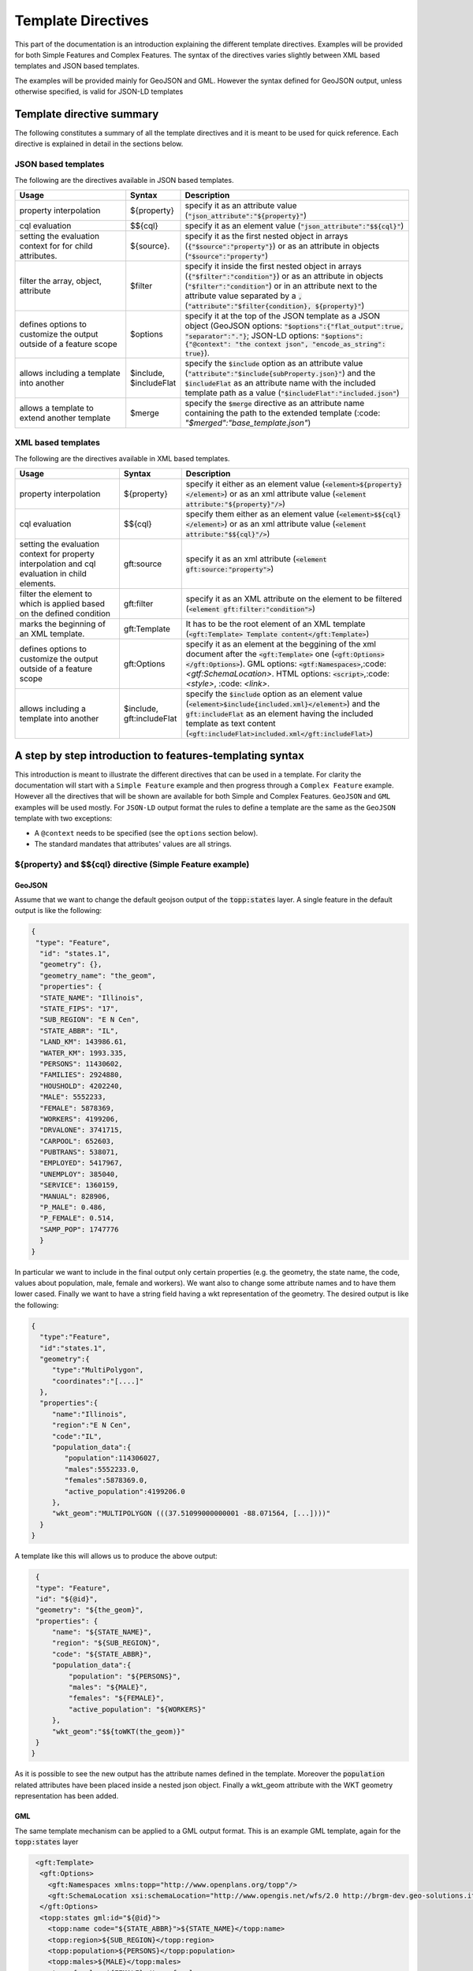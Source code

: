 .. _template-directives:

Template Directives
===================

This part of the documentation is an introduction explaining the different template directives. 
Examples will be provided for both Simple Features and Complex Features.
The syntax of the directives varies slightly between XML based templates and JSON based templates.

The examples will be provided mainly for GeoJSON and GML. However the syntax defined for GeoJSON output, unless otherwise specified, is valid for JSON-LD templates


Template directive summary
--------------------------

The following constitutes a summary of all the template directives and it is meant to be used for quick reference. Each directive is explained in detail in the sections below.

JSON based templates
^^^^^^^^^^^^^^^^^^^^
The following are the directives available in JSON based templates.

.. list-table::
   :widths: 30 10 60

   * - **Usage**
     - **Syntax**
     - **Description**
   * - property interpolation
     - ${property}
     - specify it as an attribute value (:code:`"json_attribute":"${property}"`)
   * - cql evaluation
     - $${cql}
     - specify it as an element value (:code:`"json_attribute":"$${cql}"`)
   * - setting the evaluation context for for child attributes.
     - ${source}.
     - specify it as the first nested object in arrays (:code:`{"$source":"property"}`) or as an attribute in objects (:code:`"$source":"property"`)
   * - filter the array, object, attribute
     - $filter
     - specify it inside the first nested object in arrays (:code:`{"$filter":"condition"}`) or as an attribute in objects (:code:`"$filter":"condition"`) or in an attribute next to the attribute value separated by a :code:`,` (:code:`"attribute":"$filter{condition}, ${property}"`)
   * - defines options to customize the output outside of a feature scope
     - $options
     - specify it at the top of the JSON template as a JSON object (GeoJSON options: :code:`"$options":{"flat_output":true, "separator":"."}`; JSON-LD options: :code:`"$options":{"@context": "the context json", "encode_as_string": true}`).
   * - allows including a template into another
     - $include, $includeFlat
     - specify the :code:`$include` option as an attribute value (:code:`"attribute":"$include{subProperty.json}"`) and the :code:`$includeFlat` as an attribute name with the included template path as a value (:code:`"$includeFlat":"included.json"`)
   * - allows a template to extend another template
     - $merge
     - specify the :code:`$merge` directive as an attribute name containing the path to the extended template (:code: `"$merged":"base_template.json"`)


XML based templates
^^^^^^^^^^^^^^^^^^^^

The following are the directives available in XML based templates.

.. list-table::
   :widths: 30 10 60

   * - **Usage**
     - **Syntax**
     - **Description**
   * - property interpolation 
     - ${property}
     -  specify it either as an element value (:code:`<element>${property}</element>`) or as an xml attribute value (:code:`<element attribute:"${property}"/>`)
   * - cql evaluation
     - $${cql}
     - specify them either as an element value (:code:`<element>$${cql}</element>`) or as an xml attribute value (:code:`<element attribute:"$${cql}"/>`)
   * - setting the evaluation context for property interpolation and cql evaluation in child elements.
     - gft:source
     - specify it as an xml attribute (:code:`<element gft:source:"property">`)
   * - filter the element to which is applied based on the defined condition
     - gft:filter
     - specify it as an XML attribute on the element to be filtered (:code:`<element gft:filter:"condition">`)
   * - marks the beginning of an XML template.
     - gft:Template
     - It has to be the root element of an XML template (:code:`<gft:Template> Template content</gft:Template>`)
   * - defines options to customize the output outside of a feature scope
     - gft:Options
     - specify it as an element at the beggining of the xml document after the :code:`<gft:Template>` one (:code:`<gft:Options></gft:Options>`). GML options: :code:`<gtf:Namespaces>`,:code:`<gtf:SchemaLocation>`. HTML options: :code:`<script>`,:code:`<style>`, :code: `<link>`.
   * - allows including a template into another
     - $include, gft:includeFlat
     - specify the :code:`$include` option as an element value (:code:`<element>$include{included.xml}</element>`) and the :code:`gft:includeFlat` as an element having the included template as text content (:code:`<gft:includeFlat>included.xml</gft:includeFlat>`)

A step by step introduction to features-templating syntax
---------------------------------------------------------
This introduction is meant to illustrate the different directives that can be used in a template. 
For clarity the documentation will start with a ``Simple Feature`` example and then progress through a ``Complex Feature`` example. However all the directives that will be shown are available for both Simple and Complex Features. ``GeoJSON`` and ``GML`` examples will be used mostly. For ``JSON-LD`` output format the rules to define a template are the same as the ``GeoJSON`` template with two exceptions:

* A ``@context`` needs to be specified (see the ``options`` section below).
* The standard mandates that attributes' values are all strings.



${property} and $${cql} directive (Simple Feature example)
^^^^^^^^^^^^^^^^^^^^^^^^^^^^^^^^^^^^^^^^^^^^^^^^^^^^^^^^^^^

GeoJSON
"""""""

Assume that we want to change the default geojson output of the :code:`topp:states` layer. A single feature in the default output is like the following:

.. code-block:: json

  {
   "type": "Feature",
    "id": "states.1",
    "geometry": {},
    "geometry_name": "the_geom",
    "properties": {
    "STATE_NAME": "Illinois",
    "STATE_FIPS": "17",
    "SUB_REGION": "E N Cen",
    "STATE_ABBR": "IL",
    "LAND_KM": 143986.61,
    "WATER_KM": 1993.335,
    "PERSONS": 11430602,
    "FAMILIES": 2924880,
    "HOUSHOLD": 4202240,
    "MALE": 5552233,
    "FEMALE": 5878369,
    "WORKERS": 4199206,
    "DRVALONE": 3741715,
    "CARPOOL": 652603,
    "PUBTRANS": 538071,
    "EMPLOYED": 5417967,
    "UNEMPLOY": 385040,
    "SERVICE": 1360159,
    "MANUAL": 828906,
    "P_MALE": 0.486,
    "P_FEMALE": 0.514,
    "SAMP_POP": 1747776
    }
  }

In particular we want to include in the final output only certain properties (e.g. the geometry, the state name, the code, values about population, male, female and workers). We want also to change some attribute names and to have them lower cased. Finally we want to have a string field having a wkt representation of the geometry. The desired output is like the following:

.. code-block:: json

 {
   "type":"Feature",
   "id":"states.1",
   "geometry":{
      "type":"MultiPolygon",
      "coordinates":"[....]"   
   },
   "properties":{
      "name":"Illinois",
      "region":"E N Cen",
      "code":"IL",
      "population_data":{
         "population":114306027,
         "males":5552233.0,
         "females":5878369.0,
         "active_population":4199206.0
      },
      "wkt_geom":"MULTIPOLYGON (((37.51099000000001 -88.071564, [...])))"
   }
 }

A template like this will allows us to produce the above output:

.. code-block:: json

  {
  "type": "Feature",
  "id": "${@id}",
  "geometry": "${the_geom}",
  "properties": {
      "name": "${STATE_NAME}",
      "region": "${SUB_REGION}",
      "code": "${STATE_ABBR}",
      "population_data":{
          "population": "${PERSONS}",
          "males": "${MALE}",
          "females": "${FEMALE}",
          "active_population": "${WORKERS}"
      },
      "wkt_geom":"$${toWKT(the_geom)}"
  }
 }



As it is possible to see the new output has the attribute names defined in the template. Moreover the :code:`population` related attributes have been placed inside a nested json object. Finally a wkt_geom attribute with the WKT geometry representation has been added.

GML
"""

The same template mechanism can be applied to a GML output format. This is an example GML template, again for the :code:`topp:states` layer

.. code-block:: xml

  <gft:Template>
   <gft:Options>
     <gft:Namespaces xmlns:topp="http://www.openplans.org/topp"/>
     <gft:SchemaLocation xsi:schemaLocation="http://www.opengis.net/wfs/2.0 http://brgm-dev.geo-solutions.it/geoserver/schemas/wfs/2.0/wfs.xsd http://www.opengis.net/gml/3.2 http://schemas.opengis.net/gml/3.2.1/gml.xsd"/>
   </gft:Options>
   <topp:states gml:id="${@id}">
     <topp:name code="${STATE_ABBR}">${STATE_NAME}</topp:name>
     <topp:region>${SUB_REGION}</topp:region>
     <topp:population>${PERSONS}</topp:population>
     <topp:males>${MALE}</topp:males>
     <topp:females>${FEMALE}</topp:females>
     <topp:active_population>${WORKERS}</topp:active_population>
     <topp:wkt_geom>$${toWKT(the_geom)}</topp:wkt_geom>
   </topp:states>
 </gft:Template>

And this is how a feature will appear:

.. code-block:: xml

   <topp:states gml:id="states.10">
      <topp:name code="MO">Missouri</topp:name>
      <topp:region>W N Cen</topp:region>
      <topp:population>5117073.0</topp:population>
      <topp:males>2464315.0</topp:males>
      <topp:females>2652758.0</topp:females>
      <topp:active_population>1861192.0</topp:active_population>
      <topp:wkt_geom>MULTIPOLYGON (([....])))</topp:wkt_geom>
    </topp:states>

As it is possible to see the geometry is being encoded only as a wkt, moreover the STATE_ATTR value is now present as an xml attribute of the element :code:`topp:states`. Finally elements that were not defined in the template did not show up.

Looking at these examples it is possible to see additional directives that can customize the output:

* Property interpolation can be invoked using the directive :code:`${property_name}`.
* In case complex operation are needed a CQL expression can be used throught a :code:`$${cql}` syntax (all CQL functions are supported).
* Simple text values are reproduced in the final output as they are.
* Finally the GML template needs the actual template content to be wrapped into a :code:`gft:Template` element. The :code:`gft` doesn't needs to be bound to a namespace. It is used just as marker of a features-templating related element and will not be present in the final output.
* There is also another element, the :code:`gft:Options`, with two more elements inside. It will be explained in a later dedicated section.

Source and filter (Complex Feature example)
^^^^^^^^^^^^^^^^^^^^^^^^^^^^^^^^^^^^^^^^^^^^

GeoJSON
"""""""

Let's assume now that an AppSchema layer has been configured and customization of the complex features output is needed.
The Meteo Stations use case will be used as an example. For a description of the use case check the documentation at :ref:`community_smart_data_loader`.
This is the domain model of the use case:

.. figure:: images/meteos-stations-er-diagram.png


The default GeoJSON output format produces features like the following:

.. code-block:: json

 {
   "type":"Feature",
   "id":"MeteoStationsFeature.7",
   "geometry":{
      
   },
   "properties":{
      "@featureType":"MeteoStations",
      "id":7,
      "code":"BOL",
      "common_name":"Bologna",
      "meteoObservations":[
         {
            "id":3,
            "time":"2016-12-19T11:28:31Z",
            "value":35,
            "meteoParameters":[
               {
                  "id":1,
                  "param_name":"temperature",
                  "param_unit":"C"
               }
            ]
         },
         {
            "id":4,
            "time":"2016-12-19T11:28:55Z",
            "value":25,
            "meteoParameters":[
               {
                  "id":1,
                  "param_name":"temperature",
                  "param_unit":"C"
               }
            ]
         },
         {
            "id":5,
            "time":"2016-12-19T11:29:24Z",
            "value":80,
            "meteoParameters":[
               {
                  "id":2,
                  "param_name":"wind speed",
                  "param_unit":"Km/h"
               }
            ]
         },
         {
            "id":6,
            "time":"2016-12-19T11:30:26Z",
            "value":1019,
            "meteoParameters":[
               {
                  "id":3,
                  "param_name":"pressure",
                  "param_unit":"hPa"
               }
            ]
         },
         {
            "id":7,
            "time":"2016-12-19T11:30:51Z",
            "value":1015,
            "meteoParameters":[
               {
                  "id":3,
                  "param_name":"pressure",
                  "param_unit":"hPa"
               }
            ]
         }
      ]
   }
 }


The above JSON has a data structure where:

* Station object has a nested array of Observations.
* Each Observation has a an array of parameter that describe the type of Observation.

Now let's assume that a different output needs to be produced where instead of having a generic array of observation nested into the root object, arrays are provided separately for each type of parameter e.g. Temperatures, Pressures and Winds_speed observations. In other words instead of having the Observation type defined inside a nested Parameter object that information should be provided directly in the attribute name.
The desired output looks like the following:

.. code-block:: json

  {
   "type":"FeatureCollection",
   "features":[
      {
         "Identifier":"MeteoStationsFeature.7",
         "geometry":{
            "type":"Point",
            "coordinates":[
               44.5,
               11.34
            ]
         },
         "properties":{
            "Name":"Bologna",
            "Code":"STATION-BOL",
            "Location":"POINT (44.5 11.34)",
            "Temperatures":[
               {
                  "Timestamp":"2016-12-19T11:28:31.000+00:00",
                  "Value":35.0
               },
               {
                  "Timestamp":"2016-12-19T11:28:55.000+00:00",
                  "Value":25.0
               }
            ],
            "Pressures":[
               {
                  "Timestamp":"2016-12-19T11:30:26.000+00:00",
                  "Value":1019.0
               },
               {
                  "Timestamp":"2016-12-19T11:30:51.000+00:00",
                  "Value":1015.0
               }
            ],
            "Winds_speed":[
               {
                  "Timestamp":"2016-12-19T11:29:24.000+00:00",
                  "Value":80.0
               }
            ]
         }
      }
   ],
   "totalFeatures":3,
   "numberMatched":3,
   "numberReturned":1,
   "timeStamp":"2021-07-13T14:00:19.457Z",
   "crs":{
      "type":"name",
      "properties":{
         "name":"urn:ogc:def:crs:EPSG::4326"
      }
   }
 }


A template like this will allow to produce such an output:

.. code-block:: json

   {
        "$source":"st:MeteoStationsFeature",
        "Identifier":"${@id}",
        "geometry":"${st:position}",
        "properties":{
        "Name":"${st:common_name}",
        "Code":"$${strConcat('STATION-', xpath('st:code'))}",
        "Location":"$${toWKT(xpath('st:position'))}",
        "Temperatures":[
          {
            "$source":"st:meteoObservations/st:MeteoObservationsFeature",
            "$filter":"xpath('st:meteoParameters/st:MeteoParametersFeature/st:param_name') = 'temperature'"
          },
          {
            "Timestamp": "${st:time}",
            "Value": "${st:value}"
          }
        ],
        "Pressures":[
          {
            "$source":"st:meteoObservations/st:MeteoObservationsFeature",
            "$filter":"xpath('st:meteoParameters/st:MeteoParametersFeature/st:param_name') = 'pressure'"
          },
          {
            "Timestamp": "${st:time}",
            "Value": "${st:value}"
          }
        ],
        "Winds_speed":[
          {
            "$source":"st:meteoObservations/st:MeteoObservationsFeature",
            "$filter":"xpath('st:meteoParameters/st:MeteoParametersFeature/st:param_name') = 'wind speed'"
          },
          {
            "Timestamp": "${st:time}",
            "Value": "${st:value}"
          }
        ]
      }
     }


In addition to the :code:`${property}` and :code:`$${cql}` directives seen before, there are two more:

* In the example above the :code:`xpath('xpath')` function is used to reference property. When dealing with Complex Features it must be used when referencing properties inside a :code:`$filter` or a :code:`$${cql}` directive.
* :code:`$source` which is meant to provide the context against which evaluated nested element properties and xpaths. In this case the :code:`"$source":"st:meteoObservations/st:MeteoObservationsFeature"` provides the context for the nested attributes angainst which the directives will be evaluated. When defining a :code:`$source` for a JSON array it should be provided in a JSONObject separated from the JSON Object mapping the nested feature attributes as in the example above. When defining the :code:`$source` for a JSONObject it can be simply added as an object attribute (see below examples).
* When using :code:`${property}` directive or an :code:`xpath('xpath')` function it is possible to reference a property bounded to an upper :code:`$source` using a ``../`` notation eg. ``${../previousContextValue}``.
* :code:`$filter` provides the possibility to filter the value that will be included in the element to which is applied, in this case a json array. For instance the filter :code:`$filter":"xpath('st:meteoParameters/st:MeteoParametersFeature/st:param_name') = 'wind speed'` in the :code:`Winds_speed` array allows filtering the element that will be included in this array according to the :code:`param_name value`.

One note aboute the Source. It is strictly needed only when referencing a nested feature. This means that in the GeoJSON template example the :code:`"$source":"st:MeteoStationsFeature"` could have been omitted. This not apply for nested elements definition where the :code:`"$source":"st:meteoObservations/st:MeteoObservationsFeature"` is mandatory.

Follows a list of JSON template bits showing  :code:`filters` definition in context different from a JSON array, as well as :code:`$source` definition for a JSONObject.

* Object (encode the JSON object only if the st:value is greater than 75.3).

.. code-block:: json

 {
   "Observation":
         {
           "$source":"st:MeteoObservationsFeature",
           "$filter":"st:value > 75.3 ",
           "Timestamp":"${st:time}",
           "Value":"${st:value}"
        }
 }



* Attribute (encode the Timestamp attribute only if the st:value is greater than 75.3).

.. code-block:: json

  {
  "Observation":
         {
           "$source":"st:MeteoObservationsFeature",
           "Timestamp":"$filter{st:value > 75.3}, ${st:time}",
           "Value":"${st:value}"
        }
  }


* Static attribute  (encode the Static_value attribute only if the st:value is greater than 75.3).

.. code-block:: json

   {
  "Observation":
         {
           "$source":"st:MeteoObservationsFeature",
           "Timestamp":"${st:time}",
           "Static_value":"$filter{st:value > 75.3}, this Observation has a value > 75.3",
           "Value":"${st:value}"
        }
  }


As it is possible to see from the previous example in the array and object cases the filter syntax expected a :code:`"$filter"` key followed by an attribute with the filter to evaluate. In the attribute case, instead, the filter is being specified inside the value as :code:`"$filter{...}"`, followed by  the CQL expression, or by the static content, with a comma separating the two.



GML
"""

:code:`filter` and :code:`source` are available as well in GML templates. Assuming that the desired output is the corresponding GML equivalent of the GeoJSON output above e.g.:

.. code-block:: xml

   <?xml version="1.0" encoding="UTF-8"?>
   <wfs:FeatureCollection xmlns:st="http://www.stations.org/1.0" xmlns:xs="http://www.w3.org/2001/XMLSchema" xmlns:wfs="http://www.opengis.net/wfs/2.0" xmlns:xlink="http://www.w3.org/1999/xlink" xmlns:xsi="http://www.w3.org/2001/XMLSchema-instance" xmlns:gml="http://www.opengis.net/gml/3.2" numberMatched="3" numberReturned="0" timeStamp="2021-07-13T15:09:28.620Z">
  <wfs:member>
    <st:MeteoStations gml:id="MeteoStationsFeature.7">
      <st:code>Station_BOL</st:code>
      <st:name>Bologna</st:name>
      <st:geometry>
        <gml:Point srsName="urn:ogc:def:crs:EPSG::4326" srsDimension="2" gml:id="smdl-stations.1.geom">
          <gml:pos>11.34 44.5</gml:pos>
        </gml:Point>
      </st:geometry>
      <st:temperature>
        <st:temperature>
          <st:Temperature>
            <st:time>2016-12-19T11:28:31.000Z</st:time>
            <st:value>35.0</st:value>
          </st:Temperature>
        </st:temperature>
        <st:temperature>
          <st:Temperature>
            <st:time>2016-12-19T11:28:55.000Z</st:time>
            <st:value>25.0</st:value>
          </st:Temperature>
        </st:temperature>
      </st:temperature>
      <st:pressure>
        <st:pressure>
          <st:Pressure>
            <st:time>2016-12-19T11:30:26.000Z</st:time>
            <st:value>1019.0</st:value>
          </st:Pressure>
        </st:pressure>
        <st:pressure>
          <st:Pressure>
            <st:time>2016-12-19T11:30:51.000Z</st:time>
            <st:value>1015.0</st:value>
          </st:Pressure>
        </st:pressure>
      </st:pressure>
      <st:wind_speed>
        <st:wind_speed>
          <st:Wind_speed>
            <st:time>2016-12-19T11:29:24.000Z</st:time>
            <st:value>80.0</st:value>
          </st:Wind_speed>
        </st:wind_speed>
      </st:wind_speed>
    </st:MeteoStations>
  </wfs:member>
 </wfs:FeatureCollection>


The following GML template will produce the above output:

.. code-block:: xml

  <gft:Template>
  <gft:Options>
    <gft:Namespaces xmlns:st="http://www.stations.org/1.0"/>
  </gft:Options>
  <st:MeteoStations gml:id="${@id}">
  <st:code>$${strConcat('Station_',st:code)}</st:code>
  <st:name>${st:common_name}</st:name>
  <st:geometry>${st:position}</st:geometry>
  <st:temperature gft:isCollection="true" gft:source="st:meteoObservations/st:MeteoObservationsFeature" gft:filter="xpath('st:meteoParameters/st:MeteoParametersFeature/st:param_name') = 'temperature'">
  <st:Temperature>
    <st:time>${st:time}</st:time>
    <st:value>${st:value}</st:value>
  </st:Temperature>
  </st:temperature>
  <st:pressure gft:isCollection="true" gft:source="st:meteoObservations/st:MeteoObservationsFeature"  gft:filter="xpath('st:meteoParameters/st:MeteoParametersFeature/st:param_name') = 'pressure'">
  <st:Pressure>
    <st:time>${st:time}</st:time>
    <st:value>${st:value}</st:value>
  </st:Pressure>
  </st:pressure>
  <st:wind_speed gft:isCollection="true" gft:source="st:meteoObservations/st:MeteoObservationsFeature"  gft:filter="xpath('st:meteoParameters/st:MeteoParametersFeature/st:param_name') = 'wind speed'">
  <st:Wind_speed>
    <st:time>${st:time}</st:time>
    <st:value>${st:value}</st:value>
  </st:Wind_speed>
  </st:wind_speed>
  </st:MeteoStations>
 </gft:Template>


In the GML case :code:`filter` and :code:`source` directives are defined in a slightly different manner from the JSON usecase.

* The filter needs to be defined as an attribute :code:`gft:filter` in the element that is meant to be filtered.
* The source needs to be defined as an attribute :code:`gft:source` in the element that will set the source for its child elements.
* The attribute :code:`gft:isCollection="true"` defines a directive meant to be used in GML templates to mark collection elements: this directive is needed since XML doesn't have the array concept and the template mechanism needs to be informed if an element should be repeated because it represent a collection element. 

As for the GeoJSON case the source is not needed for the top level feature. In this case we indeed omitted it for the st:MeteoStations element. Instead, as stated above, it is mandatory for nested elements like :code:`Temperature`, :code:`Pressure` and :code:`Winds_speed`. All of them show indeed a :code:`gft:source="st:meteoObservations/st:MeteoObservationsFeature"`.


More on XPath Function
"""""""""""""""""""""""

The :code:`xpath('xpath')` function is meant to provide the possibility to reference a Feature's properties no matter how nested, in a template, providing also the possibility to reference the previous context value through :code:`../`.

Check the following template from the GeoJSON Stations use case.

.. code-block:: json

 {
 "$source":"st:MeteoStationsFeature",
 "properties":{
    "Code":"$${strConcat('STATION-', xpath('st:code'))}",
    "Location":"$${toWKT(xpath('st:position'))}",
    "Temperatures":[
     {
        "$source":"st:meteoObservations/st:MeteoObservationsFeature",
        "$filter":"xpath('st:meteoParameters/st:MeteoParametersFeature/st:param_name') = 'temperature'"
     },
     {
       "Value": "${st:value}",
       "StillCode":"$${strConcat('STATION-', xpath('../st:code'))}"
      }
  ]
 }

In the :code:`Temperatures` array a :code:`StillCode` attribute has been defined that through :code:`../` references not the :code:`"$source":"st:meteoObservations/st:MeteoObservationsFeature"`, but the previous one :code:`"$source":"st:MeteoStationsFeature"`.

The same can be achieved with the property interpolation directive if a cql function evaluation is not needed: :code:`"StillCode":"$${strConcat('STATION-', xpath('../st:code'))}"`.


.. warning:: the :code:`xpath('some xpath)` cql function is meant to be used in the scope of this plugin. For general usage please refer to the :geotools:`property function <library/main/function_list.html#property-propertyname-returns-propertyvalue>`.


Template Options
^^^^^^^^^^^^^^^^

The directives seen so far allow control of the output in the scope of a Feature element. 
The :code:`options` directive, instead, allows customizing the output for part of the output outside the Feature scope or to define general modifications to the overall output. The available options vary according to the output format.

GeoJSON
"""""""
In the context of a GeoJSON template two options ara available: :code:`flat_output` and :code:`separator`. These options are meant to provide a GeoJSON output encoded following INSPIRE rule for `alternative feature GeoJSON encoding <https://github.com/INSPIRE-MIF/2017.2/blob/master/GeoJSON/ads/simple-addresses.md>`_ (`see also <https://github.com/INSPIRE-MIF/2017.2/blob/master/GeoJSON/efs/simple-environmental-monitoring-facilities.md>`_).
To use the functionality an :code:`"$options"` JSON object can be added on top of a JSON template, like in the following example:

.. code-block:: json

   {
        "$options":{
          "flat_output":true,
          "separator": "."
        },
        "$source":"st:MeteoStationsFeature",
        "Identifier":"${@id}",
        "geometry":"${st:position}",
        "properties":{
        "Name":"${st:common_name}",
        "Code":"$${strConcat('STATION-', xpath('st:code'))}",
        "Location":"$${toWKT(xpath('st:position'))}",
        "Temperatures":[
          {
            "$source":"st:meteoObservations/st:MeteoObservationsFeature",
            "$filter":"xpath('st:meteoParameters/st:MeteoParametersFeature/st:param_name') = 'temperature'"
          },
          {
            "Timestamp": "${st:time}",
            "Value": "${st:value}"
          }
        ],
        "Pressures":[
          {
            "$source":"st:meteoObservations/st:MeteoObservationsFeature",
            "$filter":"xpath('st:meteoParameters/st:MeteoParametersFeature/st:param_name') = 'pressure'"
          },
          {
            "Timestamp": "${st:time}",
            "Value": "${st:value}"
          }
        ],
        "Winds_speed":[
          {
            "$source":"st:meteoObservations/st:MeteoObservationsFeature",
            "$filter":"xpath('st:meteoParameters/st:MeteoParametersFeature/st:param_name') = 'wind speed'"
          },
          {
            "Timestamp": "${st:time}",
            "Value": "${st:value}"
          }
        ]
      }
     }

The :code:`flat_output` will act in the following way:

 * The encoding of nested arrays and objects will be skipped, by encoding only their attributes.
 * Object attribute names will be concatenated with the names of their json attributes.
 * Arrays' attribute names will be concatenated as well with the one of the json attributes of their inner object. In addition an index value will be added after the array's attribute name for each nested object.
 * The :code:`separator` specifies the separator of the attributes' names. Default is :code:`_`.
 * The final output will have a flat list of attributes with names produced by the concatenation, like the following.


JSON-LD
""""""""
A JSON-LD template can be defined as a GeoJSON template since it is a JSON based output as well. However it needs to have a :code:`@context` attribute, object or array at the beginning of it in orther to conform to the standard.
To accomplish this requirement it is possible to specify the :code:`@context` as an :code:`option` in the template, like in the following one:

.. code-block:: json

  {
   "$options":{
      "encode_as_string": true,
      "@context":[
         "https://opengeospatial.github.io/ELFIE/contexts/elfie-2/elf-index.jsonld",
         "https://opengeospatial.github.io/ELFIE/contexts/elfie-2/gwml2.jsonld",
         {
            "gsp":"http://www.opengis.net/ont/geosparql#",
            "sf":"http://www.opengis.net/ont/sf#",
            "schema":"https://schema.org/",
            "st":"http://www.stations.org/1.0",
            "wkt":"gsp:asWKT",
            "Feature":"gsp:Feature",
            "geometry":"gsp:hasGeometry",
            "point":"sf:point",
            "features":{
               "@container":"@set",
               "@id":"schema:hasPart"
            }
         }
      ]
   },
   "$source":"st:MeteoStationsFeature",
   "Identifier":"${@id}",
   "Name":"${st:common_name}",
   "Code":"$${strConcat('STATION-', xpath('st:code'))}",
   "Location":"$${toWKT(st:position)}",
   "Temperatures":[
      {
         "$source":"st:meteoObservations/st:MeteoObservationsFeature",
         "$filter":"xpath('st:meteoParameters/st:MeteoParametersFeature/st:param_name') = 'temperature' AND 'yes' = env('showTemperatures','yes')"
      },
      {
         "Timestamp":"${st:time}",
         "Value":"${st:value}"
      }
   ],
   "Pressures":[
      {
         "$source":"st:meteoObservations/st:MeteoObservationsFeature",
         "$filter":"xpath('st:meteoParameters/st:MeteoParametersFeature/st:param_name') = 'pressure' AND 'yes' = env('showPressures','yes')"
      },
      {
         "Timestamp":"${st:time}",
         "Value":"${st:value}"
      }
   ],
   "Winds speed":[
      {
         "$source":"st:meteoObservations/st:MeteoObservationsFeature",
         "$filter":"xpath('st:meteoParameters/st:MeteoParametersFeature/st:param_name') = 'wind speed' AND 'yes' = env('showWinds','yes')"
      },
      {
         "Timestamp":"${st:time}",
         "Value":"${st:value}"
      }
   ]
 }

The :code:`@context` will show up at the beginning of the JSON-LD output:

.. code-block:: json

 {
   "@context":[
      "https://opengeospatial.github.io/ELFIE/contexts/elfie-2/elf-index.jsonld",
      "https://opengeospatial.github.io/ELFIE/contexts/elfie-2/gwml2.jsonld",
      {
         "gsp":"http://www.opengis.net/ont/geosparql#",
         "sf":"http://www.opengis.net/ont/sf#",
         "schema":"https://schema.org/",
         "st":"http://www.stations.org/1.0",
         "wkt":"gsp:asWKT",
         "Feature":"gsp:Feature",
         "geometry":"gsp:hasGeometry",
         "point":"sf:point",
         "features":{
            "@container":"@set",
            "@id":"schema:hasPart"
         }
      }
   ],
   "type":"FeatureCollection",
   "features":[
      {
         "Identifier":"MeteoStationsFeature.7",
         "Name":"Bologna",
         "Code":"STATION-BOL",
         "Location":"POINT (44.5 11.34)",
         "Temperatures":[
            {
               "Timestamp":"2016-12-19T11:28:31.000+00:00",
               "Value":"35.0"
            },
            {
               "Timestamp":"2016-12-19T11:28:55.000+00:00",
               "Value":"25.0"
            }
         ],
         "Pressures":[
            {
               "Timestamp":"2016-12-19T11:30:26.000+00:00",
               "Value":"1019.0"
            },
            {
               "Timestamp":"2016-12-19T11:30:51.000+00:00",
               "Value":"1015.0"
            }
         ],
         "Winds speed":[
            {
               "Timestamp":"2016-12-19T11:29:24.000+00:00",
               "Value":"80.0"
            }
         ]
      }
   ]
 }

The above template defines, along with the :code:`@context`, also the :code:`option` :code:`encode_as_string`. The option is used to request a JSON-LD output where all the attributes are encoded as text. By default attributes are instead encoded as in :code:`GeoJSON` output format.

When dealing with a GetFeatureInfo request over a LayerGroup asking for a JSON-LD output the plug-in will perform a union of the JSON-LD :code:`@context` (when different) defined in the template of each containted layer. This means that in case of conflicting attributes name the attributes name will override each other according to the processing order of the layers.
The user can prevent this behaviour by taking advantage of the  :code:`include` directive, explained below, defining a single :code:`@context` included in the template of each contained layer. In this way all the layer will share the same context definition.

GML
"""

GML output has two :code:`options`: Namespaces and SchemaLocation, that define the namespaces and the SchemaLocation attribute that will be included in the FeatureCollection element in the resulting output. These options needs to be specified inside a :code:`gft:Options` element at the beginning of the template right after the :code:`gft:Template` element, e.g.

.. code-block:: xml

  <gft:Template>
   <gft:Options>
     <gft:Namespaces xmlns:st="http://www.stations.org/1.0"/>
     <gft:SchemaLocation xsi:schemaLocation="http://www.stations.org/1.0 http://www.stations.org/stations/1.0/xsd/stations.xsd"/>
   </gft:Options>
   <st:MeteoStations gml:id="${@id}">
  <st:code>$${strConcat('Station_',st:code)}</st:code>
  <st:name>${st:common_name}</st:name>
  <st:geometry>${st:position}</st:geometry>
  <st:temperature gft:isCollection="true" gft:source="st:meteoObservations/st:MeteoObservationsFeature" gft:filter="xpath('st:meteoParameters/st:MeteoParametersFeature/st:param_name') = 'temperature'">
  <st:Temperature>
    <st:time>${st:time}</st:time>
    <st:value>${st:value}</st:value>
  </st:Temperature>
  </st:temperature>
  <st:pressure gft:isCollection="true" gft:source="st:meteoObservations/st:MeteoObservationsFeature"  gft:filter="xpath('st:meteoParameters/st:MeteoParametersFeature/st:param_name') = 'pressure'">
  <st:Pressure>
    <st:time>${st:time}</st:time>
    <st:value>${st:value}</st:value>
  </st:Pressure>
  </st:pressure>
  <st:wind_speed gft:isCollection="true" gft:source="st:meteoObservations/st:MeteoObservationsFeature"  gft:filter="xpath('st:meteoParameters/st:MeteoParametersFeature/st:param_name') = 'wind speed'">
  <st:Wind_speed>
    <st:time>${st:time}</st:time>
    <st:value>${st:value}</st:value>
  </st:Wind_speed>
  </st:wind_speed>
  </st:MeteoStations>
  </gft:Template>


HTML
""""

HTML templates can use three :code:`options`: 

* :code:`<script>` allows defining whathever javascript is needed, e.g. to create a tree view (as in the example below) or an openlayers map client.

* :code:`<style>` allows defining css content.

* :code:`<link>` allows linking to external resources.

The content of :code:`<script>` and :code:`<style>` needs to be provided as :code:`<![CDATA[`.

The following is an example of a HTML template that will output the Stations features as a tree view. Also in this example we are using the same filter on :code:`st:meteoObservations` as in the other template examples.:: 

 
 <gft:Template>
   <gft:Options>
      <style>
      <![CDATA[ul, #myUL {
      list-style-type: none;
      }
      #myUL {
      margin: 0;
      padding: 0;
      }
      .caret {
      cursor: pointer;
      -webkit-user-select: none; /* Safari 3.1+ */
      -moz-user-select: none; /* Firefox 2+ */
      -ms-user-select: none; /* IE 10+ */
      user-select: none;
      }
      .caret::before {
      content: "\25B6";
      color: black;
      display: inline-block;
      margin-right: 6px;
      }
      .caret-down::before {
      -ms-transform: rotate(90deg); /* IE 9 */
      -webkit-transform: rotate(90deg); /* Safari */'
      transform: rotate(90deg);  
      }
      .nested {
      display: none;
      }
      .active {
      display: block;
      }]]></style>
      <script><![CDATA[window.onload = function() {
      var toggler = document.getElementsByClassName("caret");
      for (let item of toggler){
      item.addEventListener("click", function() {
      this.parentElement.querySelector(".nested").classList.toggle("active");
      this.classList.toggle("caret-down");
      });
      }
      }]]></script>
      </gft:Options>
      <ul id="myUL">
       <li>
         <span class="caret">MeteoStations</span>
         <ul class="nested">
            <li>
               <span class="caret">Code</span>
               <ul class="nested">
                  <li>$${strConcat('Station_',st:code)}</li>
               </ul>
            </li>
            <li>
               <span class="caret">Name</span>
               <ul class="nested">
                  <li>${st:common_name}</li>
               </ul>
            </li>
            <li>
               <span class="caret">Geometry</span>
               <ul class="nested">
                  <li>${st:position}</li>
               </ul>
            </li>
            <li gft:isCollection="true" gft:source="st:meteoObservations/st:MeteoObservationsFeature" gft:filter="xpath('st:meteoParameters/st:MeteoParametersFeature/st:param_name') = 'temperature'">
               <span class="caret">Temperature</span>
               <ul class="nested">
                  <li>
                     <span class="caret">Time</span>
                     <ul class="nested">
                        <li>${st:time}</li>
                     </ul>
                  </li>
                  <li>
                     <span class="caret">Value</span>
                     <ul class="nested">
                        <li>${st:time}</li>
                     </ul>
                  </li>
               </ul>
            </li>
            <li gft:isCollection="true" gft:source="st:meteoObservations/st:MeteoObservationsFeature" gft:filter="xpath('st:meteoParameters/st:MeteoParametersFeature/st:param_name') = 'pressure'">
               <span class="caret">Pressure</span>
               <ul class="nested">
                  <li>
                     <span class="caret">Time</span>
                     <ul class="nested">
                        <li>${st:time}</li>
                     </ul>
                  </li>
                  <li>
                     <span class="caret">Value</span>
                     <ul class="nested">
                        <li>${st:time}</li>
                     </ul>
                  </li>
               </ul>
            </li>
            <li gft:isCollection="true" gft:source="st:meteoObservations/st:MeteoObservationsFeature" gft:filter="xpath('st:meteoParameters/st:MeteoParametersFeature/st:param_name') = 'wind speed'">
               <span class="caret">Wind Speed</span>
               <ul class="nested">
                  <li>
                     <span class="caret">Time</span>
                     <ul class="nested">
                        <li>${st:time}</li>
                     </ul>
                  </li>
                  <li>
                     <span class="caret">Value</span>
                     <ul class="nested">
                        <li>${st:time}</li>
                     </ul>
                  </li>
               </ul>
            </li>
         </ul>
      </li>
   </ul>
 </gft:Template>


The output of the template will be the following:

.. figure:: images/html-template-result.png



Including other templates
-------------------------

While developing a group of templates, it's possible to notice sections that repeat across 
different template instances. Template inclusion allows sharing the common parts, extracting them
in a re-usable building block.

Inclusion can be performed using two directives:

* :code:`include` allows including a separate template as is.
* :code:`includeFlat` allows including a separate template, stripping the top-most container. 

As for other directives the syntax varies slightly between JSON based template and XML based ones.

The two directives need to specify a path to the template to be included.
Template names can be plain, as in this example, refer to sub-directories, or be absolute. 
Examples of valid template references are:

* ``subProperty.json``
* ``./subProperty.json``
* ``./blocks/aBlock.json``
* ``/templates/test/aBlock.json``

However it's currently not possible to climb up the directory hierarchy using relative references, 
so a reference like ``../myParentBlock.json`` will be rejected.

JSON based templates (GeoJSON, JSON-LD)
^^^^^^^^^^^^^^^^^^^^^^^^^^^^^^^^^^^^^^^^

In this context the two directives can be defined as:

* :code:`$include`.
* :code:`$includeFlat`. 

Regarding the :code:`$includeFlat` option is worth mentioning that in a JSON context:

* If a JSON object is included, then its properties are directly included in-place, which makes sense only within another object. 
* If instead a JSON array is included, then its values are directly included in-place, which makes sense only within another array.

The following JSON snippet shows the four possible syntax options for template inclusion:

.. code-block:: json
   :linenos: 

    {
       "aProperty": "$include{subProperty.json}", 
       "$includeFlat": "propsInAnObject.json", 
       "anArray" : [
          "$include{arrayElement.json}", 
          "$includeFlat{subArray.json}" 
       ]
    }

Notes:

1) The ``subProperty.json`` template (line 2) can be both an object or an array, it will be used as the new value of ``aProperty``
2) The ``propsInAnObject.json`` template (line 3) is required to be a JSON object, its properties will be 
   directly included in-place where the ``$includeFlat`` directive is
3) The ``arrayElement.json`` template (line 5) can be both an object or an array, the value will be replaced
   directly as the new element in ``anArray``. This allows creation of a JSON object as the array
   element, or the creation of a nested array.
4) The ``subArray.json`` template (line 6) must be an array itself, the container array will be stripped and
   its values directly integrated inside ``anArray``.


XML based templates (GML)
^^^^^^^^^^^^^^^^^^^^^^^^^^

In an XML context the two directives needs to be defined in the following way:

* :code:`<gft:includeFlat>path/to/included.xml</gft:includeFlat>`.
* :code:`<gsml:specification gft:source="gsml:specification">$include{includedTemplate.xml}</gsml:specification>`.

In the first case the included template will replace the :code:`<gft:includeFlat>` element. In the second one the included template will be placed inside the :code:`<gsml:specification>` element.

Extending other templates via merge (JSON based templates only)
---------------------------------------------------------------

Templates inclusion, described above, allows importing a block into another template, as is.
The ``$merge`` directive instead allows getting an object and use it as a base, that will be
overridden by the properties of the object it is merged into.

For example, let's assume this is a base JSON template:

.. code-block:: json

      {
        "a": 10,
        "b": "${attribute1}",
        "c": "${attribute2}",
        "array": [1, 2, 3]
      }

and this is a template extending it:

.. code-block:: json

      {
        "$merge": "base.json",
        "a": {
          "a1": 1,
          "a2": 2
        },
        "b": null,
        "d": "${customAttribute}"
      }

The template actually being processed would look as follows:

.. code-block:: json

      {
        "a": {
          "a1": 1,
          "a2": 2
        },
        "c": "${attribute2}",
        "array": [1, 2, 3]
        "d": "${customAttribute}"
      }

The general rules for object merging are:

* Overridden simple properties are replaced.
* Properties set to null are removed.
* Nested objects available in both trees are drilled down, being recursively merged. 
* Arrays are replaced as-is, with no merging. The eventual top level ``features`` array is the only
  exception to this rule.
* While order of the keys is not important in JSON, the merge is processed so that the base 
  property names are included first in the merged result, and the new ones included in the override 
  are added after them.

The ``$merge`` directive can be used in any object, making it the root for the merge operation.
This could be used as an alternative to inclusion when local customizations are needed.


Environment parametrization
---------------------------

A template configuration can also be manipulated on the fly, replacing existing attributes, attributes' names and sources using the :code:`env` parameter. 
To achieve this the attribute name, the attribute, or the source should be replaced by the env function in the following way :code:`$${env('nameOfTheEnvParameter','defaultValue')}`. 
If in the request it is specified an env query parameter :code:`env='nameOfTheEnvParameter':'newValue'`, the default value will be replaced in the final output with the one specified in the request.

The functionality allows also to manipulate dynamically filters and expression. For example it is possible to change Filter arguments: :code:`"$filter":"xpath('gsml:name') = env('nameOfTheEnvParameter','defaultValue')`.

Xpaths can be manipulated as well to be totally or partially replaced: :code:`$${xpath(env('xpath','gsml:ControlledConcept/gsml:name')}` or :code:`$${xpath(strConcat('env('gsml:ControlledConcept',xpath','/gsml:name')))}`.

Dynamic keys
------------
 
Keys in JSON output can also be fully dependent on feature attributes, for example:

.. code-block:: json

  {
     "${attributeA}" : "${attributeB}",
     "$${strSubstring(attributeC, 0, 3)}": "$${att1 * att2}"
  }

Using a key depending on feature attributes has however drawbacks: it won't be possible to use it
for filtering in WFS and for queriables generation in OGC APIs, as it does not have a stable value. 

JSON based properties
---------------------

Certain databases have native support for JSON fields. For example, PostgreSQL has both a JSON
and a JSONB type. The JSON templating machinery can recognize these fields and export them
as JSON blocks, for direct substitution in the output.

It is also possible to pick a JSON attribute and use the ``jsonPointer`` function to extract either
a property or a whole JSON subtree from it. See the `JSON Pointer RFC <https://datatracker.ietf.org/doc/html/rfc6901>`_ 
for more details about valid expressions.

Here is an example of using JSON properties:

.. code-block:: json
   :linenos:

   {
      "assets": "${assets}",
      "links": [
        "$${jsonPointer(others, '/fullLink')}",
        {
          "href": "$${jsonPointer(others, '/otherLink/href')}",
          "rel": "metadata",
          "title": "$${jsonPointer(others, '/otherLink/title')}",
          "type": "text/xml"
        }
      ]
   }

Some references:

- ``Line 1`` uses ``assets``, a property that can contain a JSON tree of any shape, which will be 
  expanded in place.
- ``Line 4`` inserts a full JSON object in the array. The object is a sub-tree of the ``others`` property,
  which is a complex JSON document with several extra properties (could be a generic containers for
  properties not fitting the fixed database schema).
- ``Line 6`` and ``Line 8`` extract from the ``others`` property specific string values.


Array based properties (JSON based templates only)
--------------------------------------------------

Along JSON properties, it's not rare to find support for array based attributes in modern databases.
E.g. ``varchar[]`` is a attributes containing an array of strings.

The array properties can be used as-is, and they will be expanded into a JSON array.
Let's assume the ``keywords`` database column contains a list of strings, then the following template:

.. code-block:: json
   :linenos:

   {
      "keywords": "${keywords}"
   }


May expand into:

.. code-block:: json
   :linenos:

   {
      "keywords": ["features", "templating"]
   }

It is also possible to use an array as the source of iteration, referencing the current
array item using the ``${.}`` XPath. For example:

.. code-block:: json
   :linenos:

   {
      "metadata": [
         {
            "$source": "keywords"
         },
         {
            "type": "keyword",
            "value": "${.}"
         }
      ]
   }

The above may expand into:

.. code-block:: json
   :linenos:

   {
      "metadata": [
         {
            "type": "keyword",
            "value": "features"
         },
         {
            "type": "keyword",
            "value": "templating"
         }
      ]
   }

In case a specific item of an array needs to be retrieved, the ``item`` function can be used,
for example, the following template extracts the second item in an array (would fail if not
present):

.. code-block:: json
   :linenos:

   {
      "second": "$${item(keywords, 1)}"
   }


There is currently no explicit support for array based columns in GML templates.


Simplfied Property Access
--------------------------

The features-templating plug-in provides the possibility to directly reference domain name when dealing with Complex Features and using property interpolation in a template.
As an example let's use again the meteo stations use case. This is the ER diagram of the Database table involved.

.. figure:: images/meteos-stations-er-diagram.png

The following is a GeoJSON template that directly reference table names and column name, instead of referencing the target Xpath in the AppSchema mappings.

.. code-block:: json
 
 {
   "$source":"meteo_stations",
   "Identifier":"${id}",
   "Name":"${common_name}",
   "Code":"$${strConcat('STATION-', xpath('code'))}",
   "Location":"$${toWKT(position)}",
   "Temperatures":[
      {
         "$source":"meteo_observations",
         "$filter":"propertyPath('->meteo_parameters.param_name') = 'temperature' AND 'yes' = env('showTemperatures','yes')"
      },
      {
         "Timestamp":"${time}",
         "Value":"${value}"
      }
   ],
   "Pressures":[
      {
         "$source":"meteo_observations",
         "$filter":"propertyPath('->meteo_parameters.param_name') = 'pressure' AND 'yes' = env('showPressures','yes')"
      },
      {
         "Timestamp":"${time}",
         "Value":"${value}"
      }
   ],
   "Winds speed":[
      {
         "$source":"meteo_observations",
         "$filter":"propertyPath('->meteo_parameters.param_name') = 'wind speed' AND 'yes' = env('showWinds','yes')"
      },
      {
         "Timestamp":"${time}",
         "Value":"${value}"
      }
   ]
 }

As it is possible to see this template has some differences comparing to the one seen above:

* Property interpolation  (``${property}``) and cql evaluation (``$${cql}``) directives are referencing the column name of the attribute that is meant to be included in the final output. The names match the ones of the columns and no namepsaces prefix is being used.
* Inside the $${cql} directive instead of using an ``xpath`` function  the ``propertyPath`` function is being use. It must be used when the property references domain names inside a ``$${cql}`` directive. Paths in this case are no more separated by a ``/`` but by a ``.`` dot.
* The ``$source`` directive references the table names.
* When a ``column/property`` in a ``table/source`` is referenced from the context of the upper ``table/source``, as in all the filters in the template, the table name needs to be prefixed with a ``->`` symbol, and column name can come next separated by a ``.`` dot. Putting it in another way: the ``->``  signals that the next path part is a table joined to the last source defined.

.. warning:: the :code:`propertyPath('propertyPath')` cql function is meant to be used only in the scope of this plugin. It is not currently possible to reference domain property outside the context of a template file.

This functionality is particularly useful when defining templates on top of Smart Data Loader based Complex Features.

Template Validation
-------------------

There are two kind of validation available. The first one is done automatically every time a template is requested for the first time or after modifications occured. It is done automatically by GeoServer and validates that all the property names being used in the template applies to the Feature Type.
The second type of validation can be issued from the UI (see the configuration section) in case a JSON-LD or a GML output are request. The GML validation will validate the output against the provided ``SchemaLocation`` values. The ``JSON-LD`` validation is detailed below.

JSON-LD Validation
^^^^^^^^^^^^^^^^^^

The plugin provides a validation for the json-ld output against the ``@context`` defined in the template. It is possible to require it by specifying a new query parameter in the request: ``validation=true``.
The validation takes advantage form the json-ld api and performes the following steps:

* the `expansion algorithm <https://www.w3.org/TR/json-ld11-api/#expansion-algorithm>`_ is executed against the json-ld output, expanding each features' attribute name to IRIs, removing those with no reference in the ``@context`` and the ``@context`` itself;

* the `compaction algorithm <https://www.w3.org/TR/json-ld11-api/#compaction-algorithm>`_ is then executed on the expansion result, putting back the ``@context`` and shortens to the terms the expanded attribute names as in the original output;

* finally the result of the compaction process is compared to the original json-ld and if some attributes are missing it means that they were not referenced in the ``@context``. An exception is thrown with a message pointing to the missing attributes.
